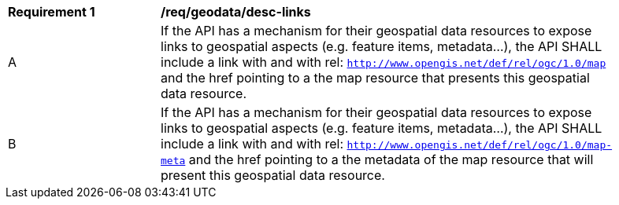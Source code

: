 [[req_geodata_desc-links]]
[width="90%",cols="2,6a"]
|===
^|*Requirement {counter:req-id}* |*/req/geodata/desc-links*
^|A |If the API has a mechanism for their geospatial data resources to expose links to geospatial aspects (e.g. feature items, metadata...), the API SHALL include a link with and with rel: `http://www.opengis.net/def/rel/ogc/1.0/map` and the href pointing to a the map resource that presents this geospatial data resource.
^|B |If the API has a mechanism for their geospatial data resources to expose links to geospatial aspects (e.g. feature items, metadata...), the API SHALL include a link with and with rel: `http://www.opengis.net/def/rel/ogc/1.0/map-meta` and the href pointing to a the metadata of the map resource that will present this geospatial data resource.
|===
